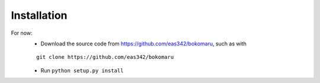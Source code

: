 Installation
=================
.. todo::
    Install with `pip install bokomaru`

For now:
    - Download the source code from `https://github.com/eas342/bokomaru <https://github.com/eas342/bokomaru>`_, such as with
    ::
    
       git clone https://github.com/eas342/bokomaru
    - Run ``python setup.py install``
